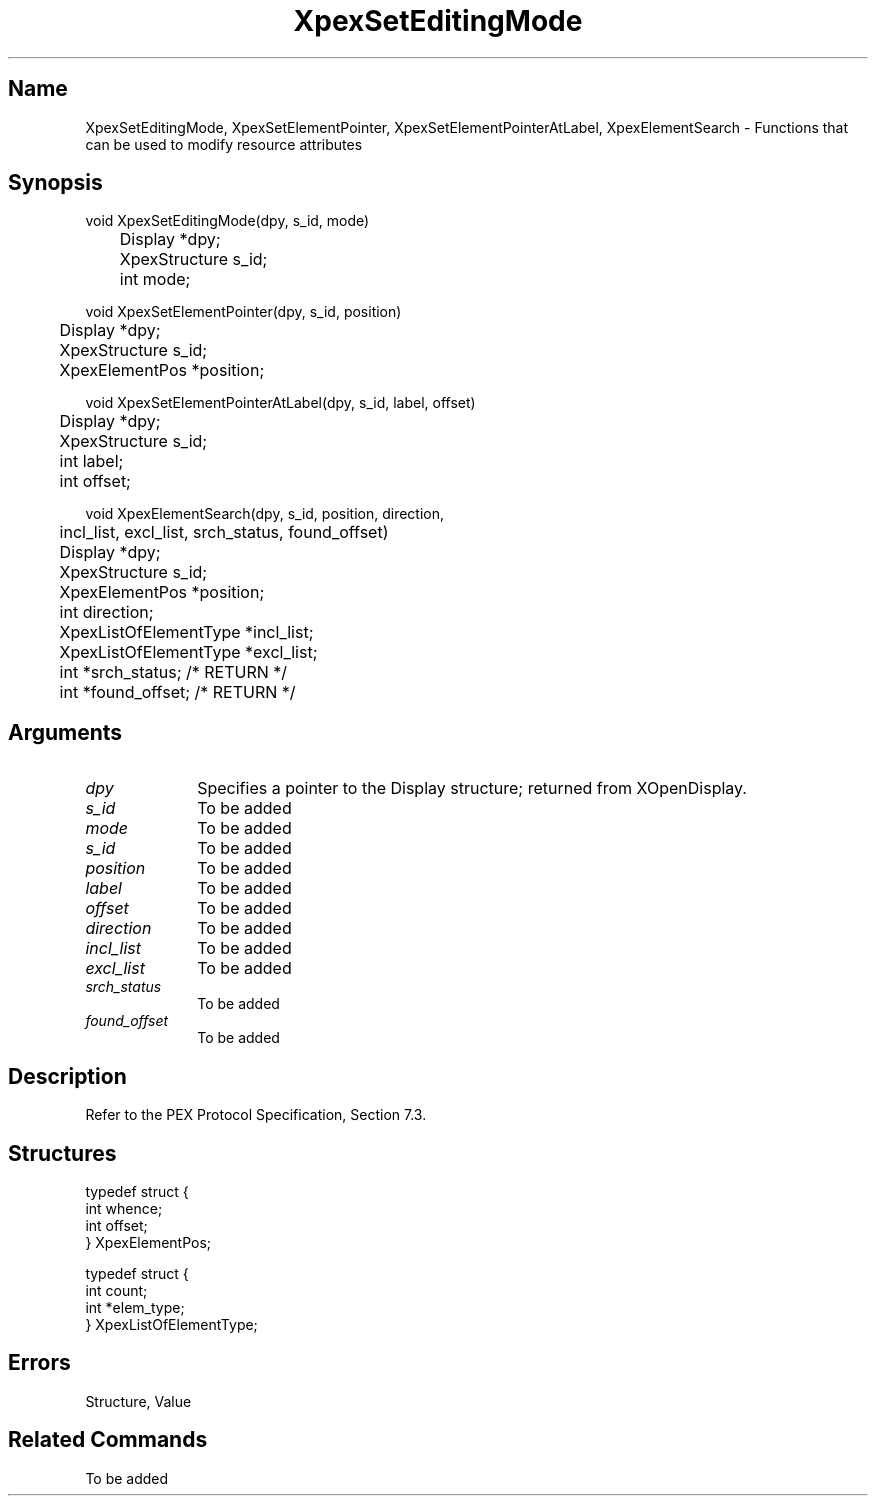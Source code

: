 .\" $Header: XpexSetEditingMode.man,v 2.5 91/09/11 16:04:41 sinyaw Exp $
.\"
.\"
.\" Copyright 1991 by Sony Microsystems Company, San Jose, California
.\" 
.\"                   All Rights Reserved
.\"
.\" Permission to use, modify, and distribute this software and its
.\" documentation for any purpose and without fee is hereby granted,
.\" provided that the above copyright notice appear in all copies and
.\" that both that copyright notice and this permission notice appear
.\" in supporting documentation, and that the name of Sony not be used
.\" in advertising or publicity pertaining to distribution of the
.\" software without specific, written prior permission.
.\"
.\" SONY DISCLAIMS ANY AND ALL WARRANTIES WITH REGARD TO THIS SOFTWARE,
.\" INCLUDING ALL EXPRESS WARRANTIES AND ALL IMPLIED WARRANTIES OF
.\" MERCHANTABILITY AND FITNESS, FOR A PARTICULAR PURPOSE. IN NO EVENT
.\" SHALL SONY BE LIABLE FOR ANY DAMAGES OF ANY KIND, INCLUDING BUT NOT
.\" LIMITED TO SPECIAL, INDIRECT OR CONSEQUENTIAL DAMAGES RESULTING FROM
.\" LOSS OF USE, DATA OR LOSS OF ANY PAST, PRESENT, OR PROSPECTIVE PROFITS,
.\" WHETHER IN AN ACTION OF CONTRACT, NEGLIENCE OR OTHER TORTIOUS ACTION, 
.\" ARISING OUT OF OR IN CONNECTION WITH THE USE OR PERFORMANCE OF THIS 
.\" SOFTWARE.
.\"
.\" 
.TH XpexSetEditingMode 3PEX "$Revision: 2.5 $" "Sony Microsystems"
.AT
.SH "Name"
XpexSetEditingMode, XpexSetElementPointer, XpexSetElementPointerAtLabel, XpexElementSearch \- Functions that can be used to modify resource attributes
.SH "Synopsis"
.nf
void XpexSetEditingMode(dpy, s_id, mode)
.br
	Display  *dpy;
.br
	XpexStructure  s_id;
.br
	int  mode;
.sp
void XpexSetElementPointer(dpy, s_id, position)
.br
	Display  *dpy;
.br
	XpexStructure  s_id;
.br
	XpexElementPos  *position;
.sp
void XpexSetElementPointerAtLabel(dpy, s_id, label, offset)
.br
	Display  *dpy;
.br
	XpexStructure  s_id;
.br
	int  label;
.br
	int  offset;
.sp
void XpexElementSearch(dpy, s_id, position, direction, 
.br
	incl_list, excl_list, srch_status, found_offset)
.br
	Display  *dpy;
.br
	XpexStructure  s_id;
.br
	XpexElementPos  *position;
.br
	int  direction;
.br
	XpexListOfElementType  *incl_list; 
.br
	XpexListOfElementType  *excl_list;
.br
	int  *srch_status;  /* RETURN */
.br
	int  *found_offset; /* RETURN */
.fi
.SH "Arguments"
.IP \fIdpy\fP 1i		
Specifies a pointer to the Display structure;
returned from XOpenDisplay.
.IP \fIs_id\fP 1i	
To be added
.IP \fImode\fP 1i		
To be added
.IP \fIs_id\fP 1i		
To be added
.IP \fIposition\fP 1i		
To be added
.IP \fIlabel\fP 1i		
To be added
.IP \fIoffset\fP 1i		
To be added
.IP \fIdirection\fP 1i		
To be added
.IP \fIincl_list\fP 1i		
To be added
.IP \fIexcl_list\fP 1i		
To be added
.IP \fIsrch_status\fP 1i		
To be added
.IP \fIfound_offset\fP 1i		
To be added
.SH "Description"
Refer to the PEX Protocol Specification, Section 7.3.
.SH "Structures"
typedef struct {
.br
	int  whence;
.br
	int  offset;
.br
} XpexElementPos;
.sp
typedef struct {
.br
	int count;
.br
	int *elem_type;
.br
} XpexListOfElementType;
.SH "Errors"
Structure, Value
.SH "Related Commands"
To be added
